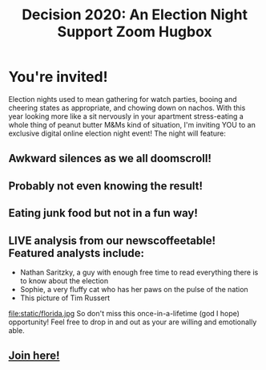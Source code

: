 #+TITLE: Decision 2020: An Election Night Support Zoom Hugbox
#+OPTIONS: toc:nil num:nil html-postamble:nil
#+HTML_HEAD: <link rel="stylesheet" type="text/css" href="static/tufte.css" \>

#+begin_export html
<style>
h3 {font-style: normal;
    font-weight: bold;}
img {max-width: 80%;}
body {padding-left: 5.25%;}
</style>
#+end_export

* You're invited!
  Election nights used to mean gathering for watch parties, booing and cheering states as appropriate, and chowing down on nachos. With this year looking more like a sit nervously in your apartment stress-eating a whole thing of peanut butter M&Ms kind of situation, I'm inviting YOU to an exclusive digital online election night event! The night will feature:
** Awkward silences as we all doomscroll!
** Probably not even knowing the result!
** Eating junk food but not in a fun way!
** LIVE analysis from our newscoffeetable! Featured analysts include:
   -  Nathan Saritzky, a guy with enough free time to read everything there is to know about the election
   - Sophie, a very fluffy cat who has her paws on the pulse of the nation
   - This picture of Tim Russert
   file:static/florida.jpg
   So don't miss this once-in-a-lifetime (god I hope) opportunity! Feel free to drop in and out as your are willing and emotionally able.
** [[https://meet.google.com/ryh-rxtf-cnc][Join here!]]
